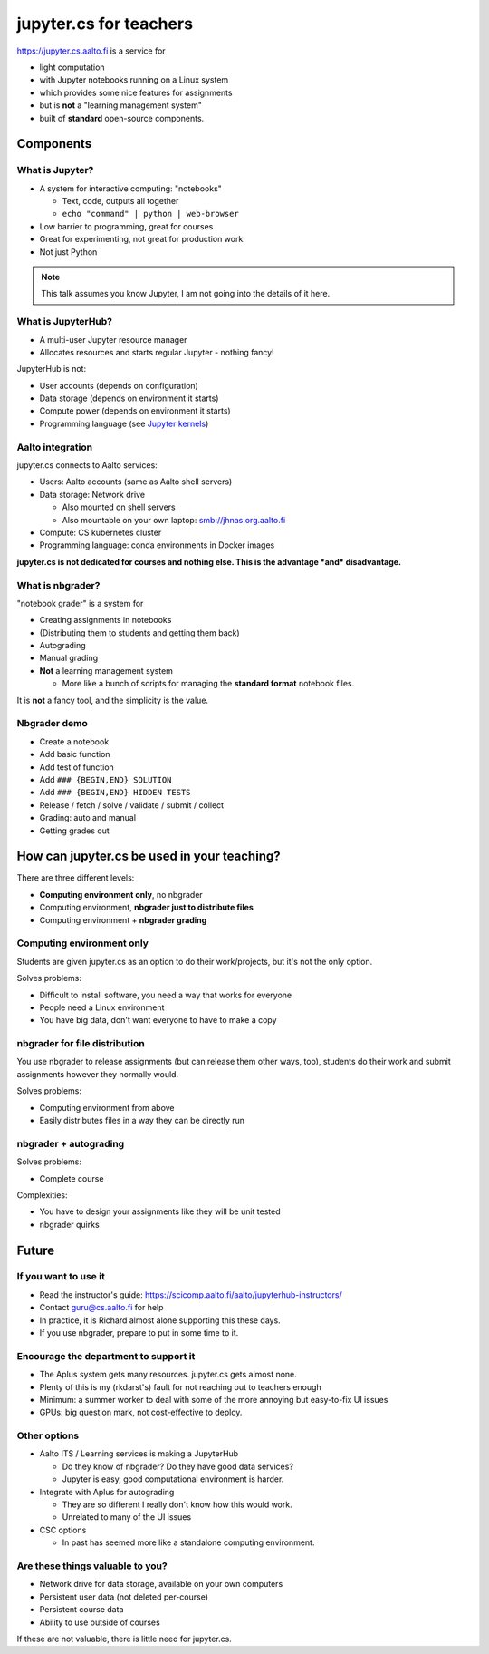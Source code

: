 jupyter.cs for teachers
=======================

https://jupyter.cs.aalto.fi is a service for

* light computation
* with Jupyter notebooks running on a Linux system
* which provides some nice features for assignments
* but is **not** a "learning management system"
* built of **standard** open-source components.

Components
----------



What is Jupyter?
~~~~~~~~~~~~~~~~

* A system for interactive computing: "notebooks"

  * Text, code, outputs all together

  * ``echo "command" | python | web-browser``

* Low barrier to programming, great for courses

* Great for experimenting, not great for production work.

* Not just Python


.. note::

   This talk assumes you know Jupyter, I am not going into the details
   of it here.



What is JupyterHub?
~~~~~~~~~~~~~~~~~~~

* A multi-user Jupyter resource manager
* Allocates resources and starts regular Jupyter - nothing fancy!



JupyterHub is not:

- User accounts (depends on configuration)
- Data storage (depends on environment it starts)
- Compute power (depends on environment it starts)
- Programming language (see `Jupyter kernels <https://github.com/jupyter/jupyter/wiki/Jupyter-kernels>`__)



Aalto integration
~~~~~~~~~~~~~~~~~

jupyter.cs connects to Aalto services:

- Users: Aalto accounts (same as Aalto shell servers)
- Data storage: Network drive

  - Also mounted on shell servers
  - Also mountable on your own laptop: smb://jhnas.org.aalto.fi

- Compute: CS kubernetes cluster
- Programming language: conda environments in Docker images

**jupyter.cs is not dedicated for courses and nothing else.  This is
the advantage *and* disadvantage.**



What is nbgrader?
~~~~~~~~~~~~~~~~~
"notebook grader" is a system for

- Creating assignments in notebooks
- (Distributing them to students and getting them back)
- Autograding
- Manual grading
- **Not** a learning management system

  - More like a bunch of scripts for managing the **standard format**
    notebook files.

It is **not** a fancy tool, and the simplicity is the value.


Nbgrader demo
~~~~~~~~~~~~~

* Create a notebook
* Add basic function
* Add test of function
* Add ``### {BEGIN,END} SOLUTION``
* Add ``### {BEGIN,END} HIDDEN TESTS``
* Release / fetch / solve / validate / submit / collect
* Grading: auto and manual
* Getting grades out



How can jupyter.cs be used in your teaching?
--------------------------------------------

There are three different levels:

* **Computing environment only**, no nbgrader
* Computing environment, **nbgrader just to distribute files**
* Computing environment + **nbgrader grading**


Computing environment only
~~~~~~~~~~~~~~~~~~~~~~~~~~

Students are given jupyter.cs as an option to do their work/projects,
but it's not the only option.

Solves problems:

* Difficult to install software, you need a way that works for everyone
* People need a Linux environment
* You have big data, don't want everyone to have to make a copy



nbgrader for file distribution
~~~~~~~~~~~~~~~~~~~~~~~~~~~~~~

You use nbgrader to release assignments (but can release them other
ways, too), students do their work and submit assignments however they
normally would.

Solves problems:

* Computing environment from above
* Easily distributes files in a way they can be directly run



nbgrader + autograding
~~~~~~~~~~~~~~~~~~~~~~

Solves problems:

* Complete course

Complexities:

* You have to design your assignments like they will be unit tested
* nbgrader quirks



Future
------

If you want to use it
~~~~~~~~~~~~~~~~~~~~~

* Read the instructor's guide:
  https://scicomp.aalto.fi/aalto/jupyterhub-instructors/
* Contact guru@cs.aalto.fi for help
* In practice, it is Richard almost alone supporting this these days.
* If you use nbgrader, prepare to put in some time to it.


Encourage the department to support it
~~~~~~~~~~~~~~~~~~~~~~~~~~~~~~~~~~~~~~

* The Aplus system gets many resources.  jupyter.cs gets almost none.
* Plenty of this is my (rkdarst's) fault for not reaching out to
  teachers enough
* Minimum: a summer worker to deal with some of the more annoying but
  easy-to-fix UI issues
* GPUs: big question mark, not cost-effective to deploy.



Other options
~~~~~~~~~~~~~

* Aalto ITS / Learning services is making a JupyterHub

  * Do they know of nbgrader?  Do they have good data services?
  * Jupyter is easy, good computational environment is harder.

* Integrate with Aplus for autograding

  * They are so different I really don't know how this would work.
  * Unrelated to many of the UI issues

* CSC options

  * In past has seemed more like a standalone computing environment.



Are these things valuable to you?
~~~~~~~~~~~~~~~~~~~~~~~~~~~~~~~~~
* Network drive for data storage, available on your own computers
* Persistent user data (not deleted per-course)
* Persistent course data
* Ability to use outside of courses

If these are not valuable, there is little need for jupyter.cs.



..
  .. toctree::
     :maxdepth: 2
     :caption: Contents:



..
   Indices and tables
   ==================

   * :ref:`genindex`
   * :ref:`modindex`
   * :ref:`search`
